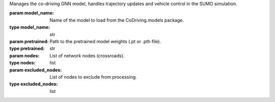 .. class:: CodrivingModelManager(model_name, pretrained, nodes, excluded_nodes)

   Manages the co-driving GNN model, handles trajectory updates and vehicle control in the SUMO simulation.

   :param model_name: Name of the model to load from the CoDriving.models package.
   :type model_name: str
   :param pretrained: Path to the pretrained model weights (.pt or .pth file).
   :type pretrained: str
   :param nodes: List of network nodes (crossroads).
   :type nodes: list
   :param excluded_nodes: List of nodes to exclude from processing.
   :type excluded_nodes: list


.. method:: _load_yaw()

   Loads yaw angle dictionary from a serialized pickle file.

   :return: Dictionary mapping routes to yaw data arrays.
   :rtype: dict


.. method:: _get_nearest_node(pos)

   Returns the closest network node to the given position.

   :param pos: A 2D position vector [x, y].
   :type pos: numpy.ndarray
   :return: The nearest node object from `self.nodes`.
   :rtype: object


.. method:: _import_model()

   Dynamically imports and returns the model class from the CoDriving.models module.

   :return: Imported model class.
   :rtype: type
   :raises ModuleNotFoundError: If the model module cannot be found.


.. method:: make_trajs()

   Main update loop that:
   
   - Updates vehicle trajectories.
   - Encodes scenario features.
   - Runs the GNN model.
   - Controls vehicle movements based on model predictions.


.. method:: update_trajs()

   Updates the trajectory dictionary for all currently visible vehicles.

   :return: Updated dictionary mapping vehicle IDs to their trajectory history.
   :rtype: dict


.. method:: get_intention_from_vehicle_id(vehicle_id)

   Parses the vehicle ID to infer its intended maneuver (left, right, straight).

   :param vehicle_id: Vehicle identifier in the format `from_to_index`.
   :type vehicle_id: str
   :return: Maneuver intention ('left', 'straight', 'right').
   :rtype: str
   :raises Exception: If the vehicle ID is malformed or unrecognized.


.. method:: encoding_scenario_features()

   Encodes scenario features (position, speed, yaw, intention) for all active vehicles near the intersection.

   :return: Tuple of feature matrix and list of target agent IDs.
   :rtype: tuple[numpy.ndarray, list]


.. staticmethod:: transform_sumo2carla(states)

   In-place transformation from SUMO to CARLA coordinate space.

   Notes:
     - SUMO uses +y to +x for angles; CARLA uses +x to +y.
     - CARLA uses a left-handed coordinate system.

   :param states: State array of shape (N,) or (N, D), where D >= 4.
   :type states: numpy.ndarray
   :raises NotImplementedError: If input shape is invalid.


.. staticmethod:: rotation_matrix_back(yaw)

   Constructs a 2D rotation matrix to rotate vectors back from agent-relative to global coordinates.

   :param yaw: Agent heading angle in radians.
   :type yaw: float
   :return: A 2x2 rotation matrix.
   :rtype: numpy.ndarray


.. staticmethod:: get_yaw(vehicle_id, pos, yaw_dict)

   Retrieves yaw angle based on vehicle position and precomputed yaw dictionary.

   :param vehicle_id: The ID of the vehicle.
   :type vehicle_id: str
   :param pos: Current position of the vehicle.
   :type pos: numpy.ndarray
   :param yaw_dict: Dictionary of yaw values for different routes.
   :type yaw_dict: dict
   :return: Yaw angle in radians.
   :rtype: float


.. staticmethod:: get_intention_vector(intention='straight')

   Converts a maneuver string into a one-hot encoded intention vector.

   :param intention: One of 'left', 'straight', 'right', or 'null'.
   :type intention: str
   :return: One-hot encoded vector of size 3.
   :rtype: numpy.ndarray
   :raises NotImplementedError: If the intention is invalid.
